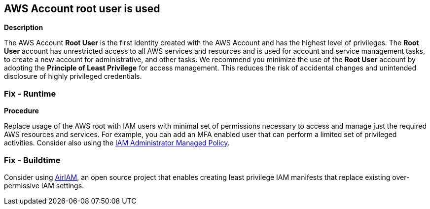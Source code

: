 == AWS Account root user is used


*Description* 


The AWS Account *Root User* is the first identity created with the AWS Account and has the highest level of privileges.
The *Root User* account has unrestricted access to all AWS services and resources and is used for account and service management tasks, to create a new account for administrative, and other tasks.
We recommend you minimize the use of the *Root User* account by adopting the *Principle of Least Privilege* for access management.
This reduces the risk of accidental changes and unintended disclosure of highly privileged credentials.

=== Fix - Runtime


*Procedure* 


Replace usage of the AWS root with IAM users with minimal set of permissions necessary to access and manage just the required AWS resources and services.
For example, you can add an MFA enabled user that can perform a limited set of privileged activities.
Consider also using the https://aws.amazon.com/blogs/security/how-to-create-a-limited-iam-administrator-by-using-managed-policies/[IAM Administrator Managed Policy].

=== Fix - Buildtime
Consider using https://github.com/bridgecrewio/AirIAM/[AirIAM], an open source project that enables creating least privilege IAM manifests that replace existing over-permissive IAM settings.
